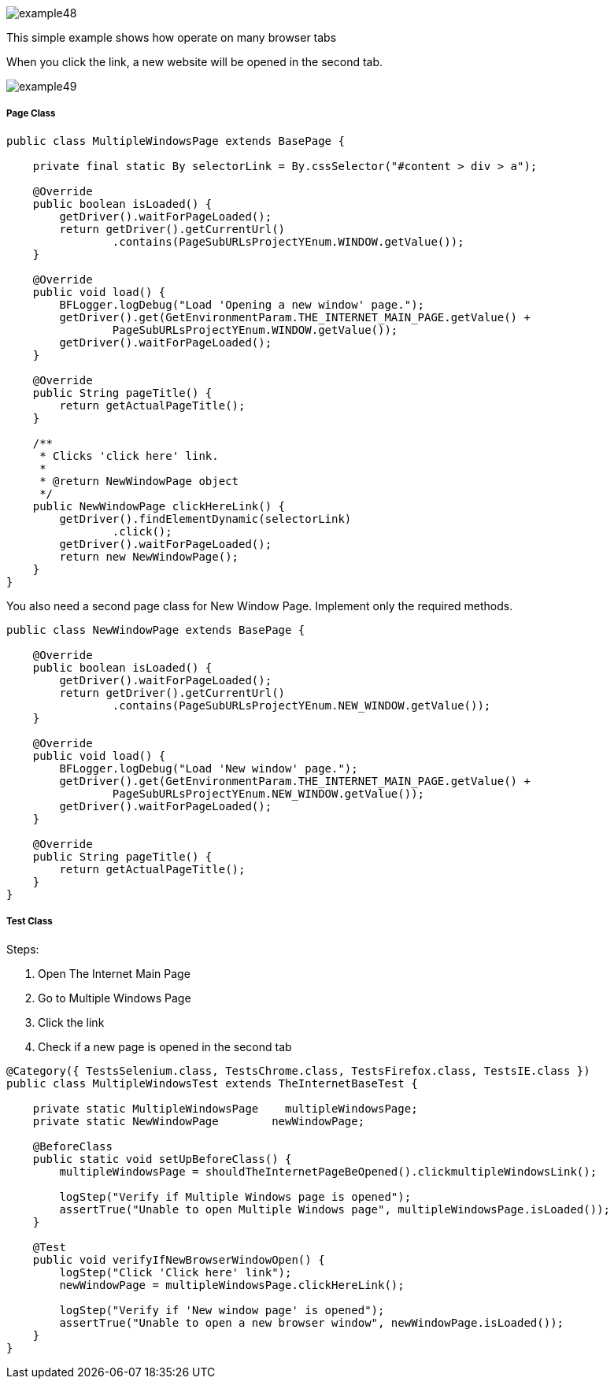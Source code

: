 image::images/example48.png[]

This simple example shows how operate on many browser tabs 

When you click the link, a new website will be opened in the second tab. 

image::images/example49.png[]

===== Page Class

----
public class MultipleWindowsPage extends BasePage {
    
    private final static By selectorLink = By.cssSelector("#content > div > a");
    
    @Override
    public boolean isLoaded() {
        getDriver().waitForPageLoaded();
        return getDriver().getCurrentUrl()
                .contains(PageSubURLsProjectYEnum.WINDOW.getValue());
    }
    
    @Override
    public void load() {
        BFLogger.logDebug("Load 'Opening a new window' page.");
        getDriver().get(GetEnvironmentParam.THE_INTERNET_MAIN_PAGE.getValue() +
                PageSubURLsProjectYEnum.WINDOW.getValue());
        getDriver().waitForPageLoaded();
    }
    
    @Override
    public String pageTitle() {
        return getActualPageTitle();
    }
    
    /**
     * Clicks 'click here' link.
     *
     * @return NewWindowPage object
     */
    public NewWindowPage clickHereLink() {
        getDriver().findElementDynamic(selectorLink)
                .click();
        getDriver().waitForPageLoaded();
        return new NewWindowPage();
    }   
}
----

You also need a second page class for New Window Page. Implement only the required methods.

----
public class NewWindowPage extends BasePage {
    
    @Override
    public boolean isLoaded() {
        getDriver().waitForPageLoaded();
        return getDriver().getCurrentUrl()
                .contains(PageSubURLsProjectYEnum.NEW_WINDOW.getValue());
    }
    
    @Override
    public void load() {
        BFLogger.logDebug("Load 'New window' page.");
        getDriver().get(GetEnvironmentParam.THE_INTERNET_MAIN_PAGE.getValue() +
                PageSubURLsProjectYEnum.NEW_WINDOW.getValue());
        getDriver().waitForPageLoaded();
    }
    
    @Override
    public String pageTitle() {
        return getActualPageTitle();
    }
}
----

===== Test Class

Steps: 

1. Open The Internet Main Page 
2. Go to Multiple Windows Page 
3. Click the link 
4. Check if a new page is opened in the second tab 

----
@Category({ TestsSelenium.class, TestsChrome.class, TestsFirefox.class, TestsIE.class })
public class MultipleWindowsTest extends TheInternetBaseTest {
    
    private static MultipleWindowsPage    multipleWindowsPage;
    private static NewWindowPage        newWindowPage;
    
    @BeforeClass
    public static void setUpBeforeClass() {
        multipleWindowsPage = shouldTheInternetPageBeOpened().clickmultipleWindowsLink();
        
        logStep("Verify if Multiple Windows page is opened");
        assertTrue("Unable to open Multiple Windows page", multipleWindowsPage.isLoaded());
    }
    
    @Test
    public void verifyIfNewBrowserWindowOpen() {
        logStep("Click 'Click here' link");
        newWindowPage = multipleWindowsPage.clickHereLink();
        
        logStep("Verify if 'New window page' is opened");
        assertTrue("Unable to open a new browser window", newWindowPage.isLoaded());
    }
}
----
